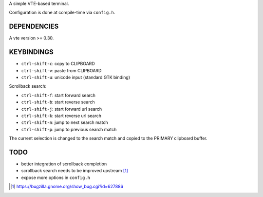 A simple VTE-based terminal.

Configuration is done at compile-time via ``config.h``.

DEPENDENCIES
============

A vte version >= 0.30.

KEYBINDINGS
===========

* ``ctrl-shift-c``: copy to CLIPBOARD
* ``ctrl-shift-v``: paste from CLIPBOARD
* ``ctrl-shift-u``: unicode input (standard GTK binding)

Scrollback search:

* ``ctrl-shift-f``: start forward search
* ``ctrl-shift-b``: start reverse search
* ``ctrl-shift-j``: start forward url search
* ``ctrl-shift-k``: start reverse url search
* ``ctrl-shift-n``: jump to next search match
* ``ctrl-shift-p``: jump to previous search match

The current selection is changed to the search match and copied to the PRIMARY
clipboard buffer.

TODO
====

* better integration of scrollback completion
* scrollback search needs to be improved upstream [1]_
* expose more options in ``config.h``

.. [1] https://bugzilla.gnome.org/show_bug.cgi?id=627886
